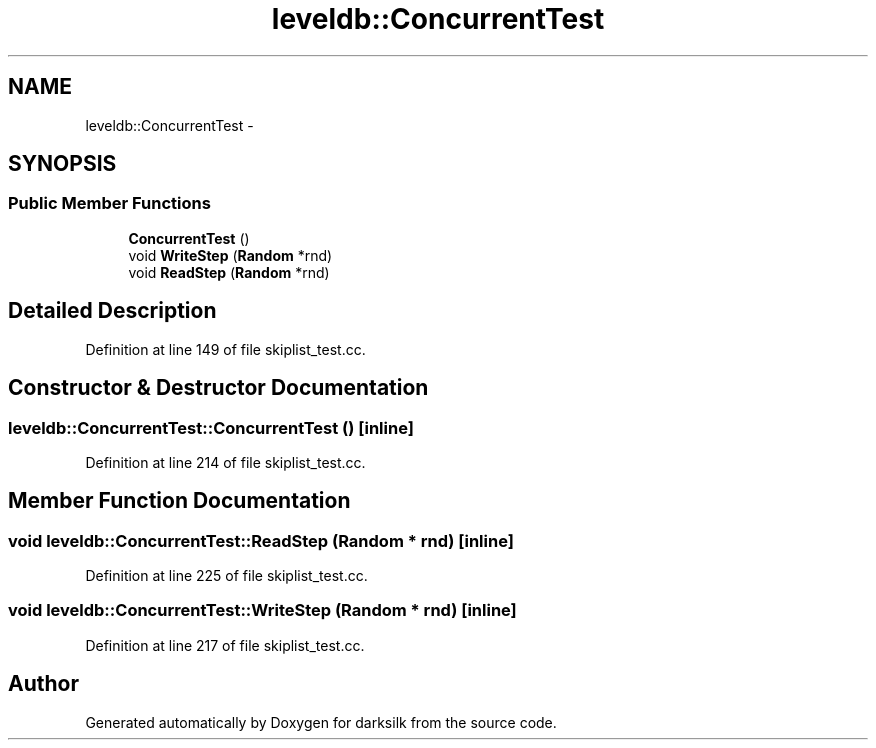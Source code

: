 .TH "leveldb::ConcurrentTest" 3 "Wed Feb 10 2016" "Version 1.0.0.0" "darksilk" \" -*- nroff -*-
.ad l
.nh
.SH NAME
leveldb::ConcurrentTest \- 
.SH SYNOPSIS
.br
.PP
.SS "Public Member Functions"

.in +1c
.ti -1c
.RI "\fBConcurrentTest\fP ()"
.br
.ti -1c
.RI "void \fBWriteStep\fP (\fBRandom\fP *rnd)"
.br
.ti -1c
.RI "void \fBReadStep\fP (\fBRandom\fP *rnd)"
.br
.in -1c
.SH "Detailed Description"
.PP 
Definition at line 149 of file skiplist_test\&.cc\&.
.SH "Constructor & Destructor Documentation"
.PP 
.SS "leveldb::ConcurrentTest::ConcurrentTest ()\fC [inline]\fP"

.PP
Definition at line 214 of file skiplist_test\&.cc\&.
.SH "Member Function Documentation"
.PP 
.SS "void leveldb::ConcurrentTest::ReadStep (\fBRandom\fP * rnd)\fC [inline]\fP"

.PP
Definition at line 225 of file skiplist_test\&.cc\&.
.SS "void leveldb::ConcurrentTest::WriteStep (\fBRandom\fP * rnd)\fC [inline]\fP"

.PP
Definition at line 217 of file skiplist_test\&.cc\&.

.SH "Author"
.PP 
Generated automatically by Doxygen for darksilk from the source code\&.
